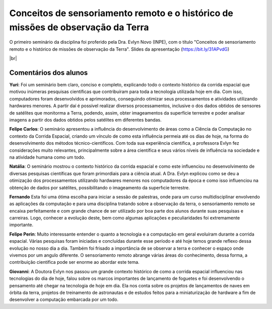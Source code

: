Conceitos de sensoriamento remoto e o histórico de missões de observação da Terra 
===================================================================================

.. |br| raw:: html

   <br />

O primeiro seminário da disciplina foi proferido pela Dra. Evlyn Novo (INPE), com o título "Conceitos de sensoriamento remoto e o histórico de missões de observação da Terra". Slides da apresentação (https://bit.ly/31APvdG)

.. raw:: html

    <embed>
        <div align="center">
         <img src="../_static/Evlyn2.png" style="width: 55vw; min-width: 330px;">
      </div>
    </embed>

.. raw:: html

    <embed>
        <div align="center">
         <img src="../_static/Evlyn1.png" style="width: 55vw; min-width: 330px;">
      </div>
    </embed>

|br|

Comentários dos alunos
-----------------------

.. **Fulano**: Suspendisse orci mauris, viverra et faucibus nec, elementum sed mi. Vivamus viverra ipsum a tellus lacinia, vitae blandit nisi eleifend. Morbi facilisis condimentum tincidunt. Suspendisse dapibus nisl vitae dapibus aliquet. Vivamus vulputate hendrerit scelerisque. Nunc commodo nibh ut condimentum consequat. 

.. **Ciclano**: Suspendisse orci mauris, viverra et faucibus nec, elementum sed mi. Vivamus viverra ipsum a tellus lacinia, vitae blandit nisi eleifend. Morbi facilisis condimentum tincidunt. Suspendisse dapibus nisl vitae dapibus aliquet. Vivamus vulputate hendrerit scelerisque. Nunc commodo nibh ut condimentum consequat. 

**Yuri**: Foi um seminário bem claro, conciso  e completo, explicando todo o contexto histórico da corrida espacial que motivou inúmeras pesquisas científicas que contribuíram para toda a tecnologia utilizada hoje em dia. Com isso, computadores foram desenvolvidos e aprimorados, conseguindo otimizar seus processamentos e atividades utilizando hardwares menores. A partir daí é possível realizar diversos processamentos, inclusive o dos dados obtidos de sensores de satélites que monitorma a Terra, podendo, assim, obter imageamentos da superfície terrestre e poder analisar imagens a partir dos dados obtidos pelos satélites em diferentes bandas.

**Felipe Carlos**: O seminário apresentou a influência do desenvolvimento de áreas como a Ciência da Computação no contexto da Corrida Espacial, criando um vínculo de como esta influência permeia até os dias de hoje, na forma do desenvolvimento dos métodos técnico-científicos. Com toda sua experiência científica, a professora Evlyn fez considerações muito relevantes, principalmente sobre a área científica e seus vários níveis de influência na sociedade e na atividade humana como um todo.

**Natália**: O seminário mostrou o contexto histórico da corrida espacial e como este influenciou no desenvolvimento de diversas pesquisas científicas que foram primordiais para a ciência atual. A Dra. Evlyn explicou como se deu a otimização dos processamentos utilizando hardwares menores nos computadores da época e como isso influenciou na obtenção de dados por satélites, possibilitando o imageamento da superfıcie terrestre.

**Fernando** Esta foi uma ótima escolha para iniciar a sessão de palestras, onde para um curso multidisciplinar envolvendo as aplicações da computação e para uma disciplina tratando sobre a observação da terra, o sensoriamento remoto se encaixa perfeitamente e com grande chance de ser utilizado por boa parte dos alunos durante suas pesquisas e carreiras. Logo, conhecer a evolução deste, bem como algumas aplicações e peculiaridades foi extremamente importante.

**Felipe Perin**: Muito interessante entender o quanto a tecnologia e a computação em geral evoluíram durante a corrida espacial. Várias pesquisas foram iniciadas e concluídas durante esse período e até hoje temos grande reflexo dessa evolução no nosso dia a dia. Também foi frisado a importância de se observar a terra e conhecer o espaço onde vivemos por um angulo diferente. O sensoriamento remoto abrange várias áreas do conhecimento, dessa forma, a contribuição cientifica pode ser enorme ao abordar este tema.

**Giovanni**: A Doutora Evlyn nos passou um grande contexto histórico de como a corrida espacial influenciou nas tecnologias do dia de hoje, falou sobre os marcos importantes de lançamento de foguetes e foi desenvolvendo o pensamento até chegar na tecnologia de hoje em dia. Ela nos conta sobre os projetos de lançamentos de naves em órbita da terra, projetos de treinamento de astronautas e de estudos feitos para a miniaturização de hardware a fim de desenvolver a computação embarcada por um todo.
